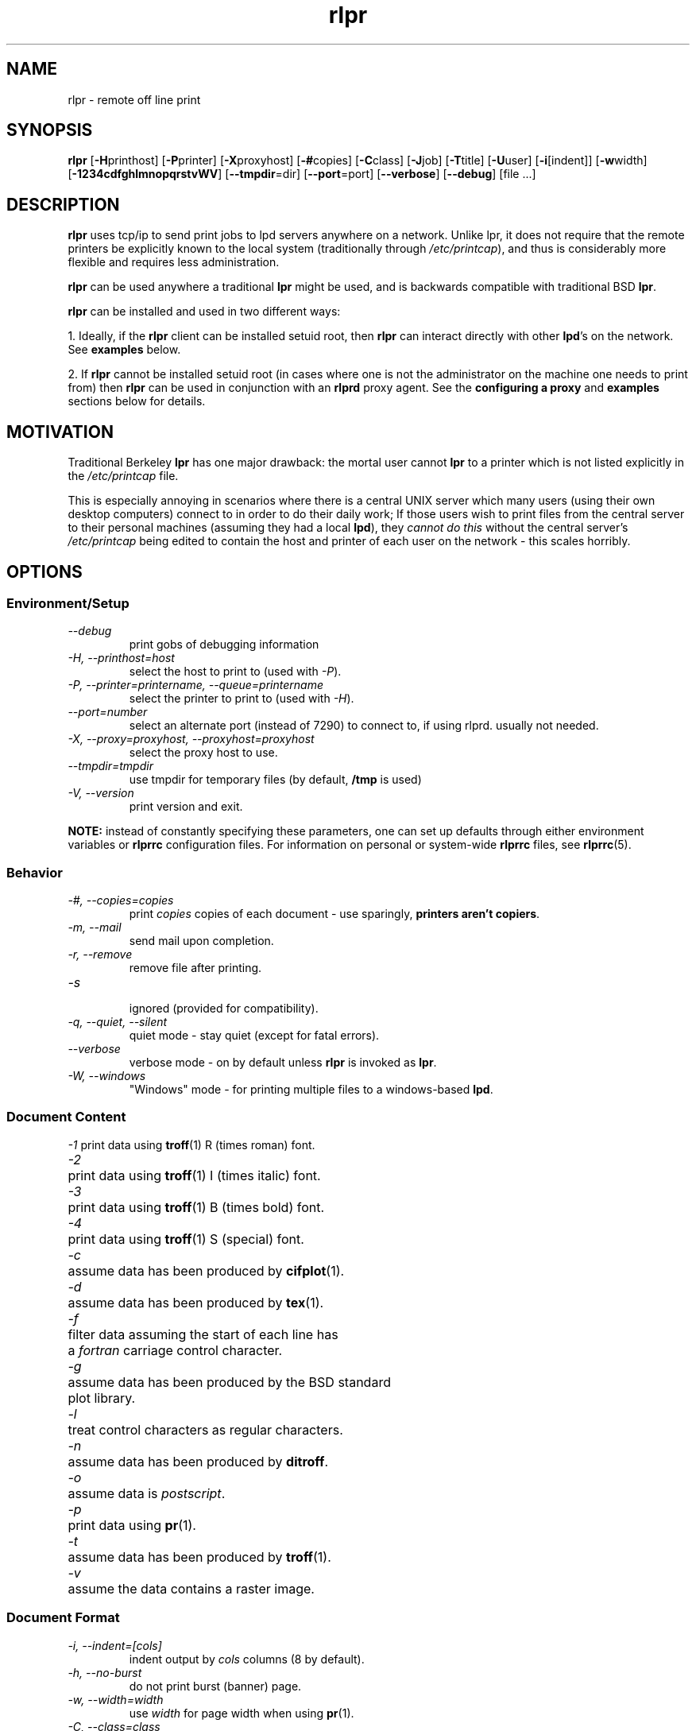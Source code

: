 .\" $Id: rlpr.1,v 1.10 1996/11/17 08:10:55 meem Exp $
.TH rlpr 1 "1996/11/17" "printing tools -- rlpr 1.40" "UNIX Reference Manual"
.SH NAME
rlpr \- remote off line print
.SH SYNOPSIS
\fBrlpr\fP [\fB-H\fPprinthost] [\fB-P\fPprinter] [\fB-X\fPproxyhost]
[\fB-#\fPcopies] [\fB-C\fPclass] [\fB-J\fPjob] [\fB-T\fPtitle] [\fB-U\fPuser]
[\fB-i\fP[indent]] [\fB-w\fPwidth] [\fB-1234cdfghlmnopqrstvWV\fP]
[\fB--tmpdir\fP=dir]
[\fB--port\fP=port]
[\fB--verbose\fP]
[\fB--debug\fP]
[file ...]
.SH DESCRIPTION
\fBrlpr\fP uses tcp/ip to send print jobs to lpd servers anywhere on
a network.  Unlike lpr, it does not require that the remote printers
be explicitly known to the local system (traditionally through
\fI/etc/printcap\fP), and thus is considerably more flexible and
requires less administration.
.PP
\fBrlpr\fP can be used anywhere a traditional \fBlpr\fP might be used,
and is backwards compatible with traditional BSD \fBlpr\fP.
.PP
\fBrlpr\fP can be installed and used in two different ways:
.PP
1. Ideally, if the \fBrlpr\fP client can be installed setuid root,
then \fBrlpr\fP can interact directly with other \fBlpd\fP's on the
network.  See \fBexamples\fP below.
.PP
2. If \fBrlpr\fP cannot be installed setuid root (in cases where one
is not the administrator on the machine one needs to print from) then
\fBrlpr\fP can be used in conjunction with an \fBrlprd\fP proxy
agent. See the \fPconfiguring a proxy\fP and \fB examples\fP sections below
for details.
.SH MOTIVATION
Traditional Berkeley \fBlpr\fP has one major drawback: the mortal user
cannot \fBlpr\fP to a printer which is not listed explicitly in the
\fI/etc/printcap\fP file.
.PP		
This is especially annoying in scenarios where there is a central UNIX
server which many users (using their own desktop computers) connect to
in order to do their daily work; If those users wish to print files
from the central server to their personal machines (assuming they had
a local \fBlpd\fP), they \fIcannot do this\fP without the central
server's \fI/etc/printcap\fP being edited to contain the host and
printer of each user on the network \- this scales horribly.
.SH OPTIONS
.PP
.SS Environment/Setup
.TP
.I      \-\-debug
print gobs of debugging information
.TP
.I \-H, \-\-printhost=host
select the host to print to (used with \fI-P\fP).
.TP
.I \-P, \-\-printer=printername, \-\-queue=printername
select the printer to print to (used with \fI-H\fP).
.TP
.I      \-\-port=number
select an alternate port (instead of 7290) to connect to, if using
rlprd.  usually not needed.
.TP
.I \-X, \-\-proxy=proxyhost, \-\-proxyhost=proxyhost
select the proxy host to use.
.TP
.I \-\-tmpdir=tmpdir
use tmpdir for temporary files (by default, \fB/tmp\fP is used)
.TP
.I \-V, \-\-version
print version and exit.
.PP
.fi
\fBNOTE:\fP instead of constantly specifying these parameters,
one can set up defaults through either environment variables 
or \fBrlprrc\fP configuration files.  For information on personal
or system-wide \fBrlprrc\fP files, see \fBrlprrc\fP(5).
.SS Behavior
.TP
.I \-#, \-\-copies=copies
print \fIcopies\fP copies of each document \- use sparingly,
\fBprinters aren't copiers\fP.
.TP
.I \-m, \-\-mail
send mail upon completion.
.TP
.I \-r, \-\-remove
remove file after printing.
.TP
.I \-s
.br
ignored (provided for compatibility).
.TP
.I \-q, \-\-quiet, \-\-silent
quiet mode \- stay quiet (except for fatal errors).
.TP
.I \-\-verbose
verbose mode \- on by default unless \fBrlpr\fP is invoked as \fBlpr\fP.
.TP
.I \-W, \-\-windows
"Windows" mode \- for printing multiple files to a
windows-based \fBlpd\fP.
.fi
.SS Document Content
.ta \w'1234'u
.nf
\fI\-1\fP	print data using \fBtroff\fP(1) R (times roman) font.
\fI\-2\fP	print data using \fBtroff\fP(1) I (times italic) font.
\fI\-3\fP	print data using \fBtroff\fP(1) B (times bold) font.
\fI\-4\fP	print data using \fBtroff\fP(1) S (special) font.
\fI\-c\fP	assume data has been produced by \fBcifplot\fP(1).
\fI\-d\fP	assume data has been produced by \fBtex\fP(1).
\fI\-f\fP	filter data assuming the start of each line has
	a \fIfortran\fP carriage control character.
\fI\-g\fP	assume data has been produced by the BSD standard
	plot library.
\fI\-l\fP	treat control characters as regular characters.
\fI\-n\fP	assume data has been produced by \fBditroff\fP.
\fI\-o\fP	assume data is \fIpostscript\fP.
\fI\-p\fP	print data using \fBpr\fP(1).
\fI\-t\fP	assume data has been produced by \fBtroff\fP(1).
\fI\-v\fP	assume the data contains a raster image.
.fi
.SS Document Format
.TP
.I \-i, \-\-indent=[cols]
indent output by \fIcols\fP columns (8 by default).
.TP
.I \-h, \-\-no-burst
do not print burst (banner) page.
.TP
.I \-w, \-\-width=width
use \fIwidth\fP for page width when using \fBpr\fP(1).
.TP
.I \-C, \-\-class=class
use \fIclass\fP for the class name on burst page instead of
the local system name.
.TP
.I \-J,  \-\-job=jobname
use \fIjobname\fP for the job name on burst page instead of
the first filename in the job.
.TP
.I \-T, \-\-title=title
use \fItitle\fP for the title when using \fBpr\fP(1)
instead of the current filename.
.TP
.I \-U, \-\-user=username
use \fIusername\fP for the user name on burst page instead
of the actual username.
.fi
.br
.SH "CONFIGURING A PROXY"
In situations where the \fBrlpr\fP client cannot be installed setuid
root, \fBrlpr\fP cannot directly talk to an \fBlpd\fP because
\fBlpd\fP requires that print requests come from privileged
ports. Unfortunately, \fBrlpr\fP cannot "come from a privileged port"
without having superuser status.
.br
\fBThe privileged port requirement is part of RFC 1179.\fP
.PP
If you or someone you know has root access to a machine on the
network, you can use a \fBproxy\fP, known as \fBrlprd\fP to get around
this architectural wart.
.PP
\fBrlprd\fP works by taking \fBlpd\fP requests on a non-privileged port,
mapping them to a privileged port, and sending them out to the real
\fBlpd\fP. The proxy and the lpd \fBneed not be on the same
machine\fP. 
.PP
In the scenario provided in the motivation, if each user had root
access on his own machine, it would be optimal for the user to start
\fBrlprd\fP up on his own machine, in which case the proxy and the
printhost are the same machine.  The user would additionally have to
make sure his own machine was listed in his local
\fI/etc/hosts.lpd\fP so that his \fBlpd\fP would accept connections
from his \fBrlprd\fP.
.PP
However, if the machine the user wants to print to is not running
unix (but is running an \fBlpd\fP) (i.e. Windows, WinNT, etc) -- Then
that user can configure his \fBlpd\fP to accept connections from
an \fBrlprd\fP running somewhere on the network, and use that
\fBrlprd\fP as a proxy for \fBrlpr\fP.
.PP
For more on this mess, see \fBrlprd\fP(8).
.SH EXAMPLES
.TP
WITHOUT A PROXY  (rlpr is setuid root)
.PP
sun% \fBrlpr --printhost=foo.bar.org --printer=hp4l foo.c\fP
.PP
prints \fBfoo.c\fP to the printer \fBhp4l\fP on the host
\fBfoo.bar.org\fP (assuming foo.bar.org has been
configured to accept print requests from host \fBsun\fP in its
\fI/etc/hosts.lpd\fP).
.PP
sun% \fBwho | rlpr --printhost=foo.bar.org --printer=hp4l\fP
.PP
prints the output of \fBwho\fP(1) to the printer \fBhp4l\fP on the
host \fBfoo.bar.org\fP.
.TP
WITH A PROXY  (rlpr is a normal program)
.PP
sun% \fBrlpr -Xfoo.bar.org -Hfoo.bar.org -Php4l foo.c\fP
.PP
prints \fBfoo.c\fP to the printer \fBhp4l\fP on the host
\fBfoo.bar.org\fP using \fBfoo.bar.org\fP as a proxyhost. Under this
configuration, foo.bar.org needs to be configured to accept print
requests from the proxy (itself) and \fBnot from sun\fP. In situations
where the proxy and the printhost are not the same machine, this can
lead to some security holes due to the original lameness of berkeley
\fBlpd\fP's host-based security.
.PP
\fBNOTE:\fP if a proxyhost isn't specified anywhere, \fBrlpr\fP
assumes one isn't necessary.
.SH "ENVIRONMENT VARIABLES"
The following environment variables are used by \fBrlpr\fP:
.TP
.B RLPR_PRINTHOST
Specifies the default host to print to.
.TP
\fBPRINTER\fP or \fBLPDEST\fP
Specifies a default printer (printqueue) to use.
.br
First \fBPRINTER\fP is consulted, then \fBLPDEST\fP.
.TP
\fBRLPR_PROXYHOST\fP or \fBRLPR_PROXY\fP
Specifies a proxy host to use, if necessary.
.br
First \fBRLPR_PROXYHOST\fP is consulted, then \fBRLPR_PROXY\fP.
.TP
.B TMPDIR
.br
If \fBTMPDIR\fP is set, it is used for temporary files.  By default, 
\fB/tmp\fP is used.
.PP
.SH FILES
.nf
.ta \w'123456789012345678'u
$HOME/.rlprrc	Printer/Host database
$TMPDIR/cf*	Temporary control files on local machine
$TMPDIR/df*	Temporary data file for jobs from stdin
/var/spool/*/cf*	Temporary control files on printhost
/var/spool/*/df*	Temporary data files on printhost
/etc/hosts.lpd	Host-based security on printhost
/etc/passwd	Personal identification
/etc/rlprrc	System-wide Printer/Host database
.fi
.SH "SEE ALSO"
\fBrlprd\fP(8), \fBrlprrc\fP(5), \fBlpr\fP(1)
.SH AUTHOR
meem <meem@gnu.ai.mit.edu>
.SH "BUGS / LIMITATIONS"
Some evil applications have \fBlpr\fP hardcoded into them.
